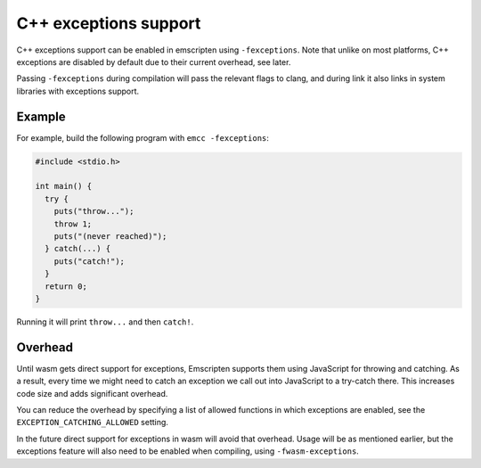 .. Exceptions support:

==============================
C++ exceptions support
==============================

C++ exceptions support can be enabled in emscripten using ``-fexceptions``.
Note that unlike on most platforms, C++ exceptions are disabled by default due
to their current overhead, see later.

Passing ``-fexceptions`` during compilation will pass the relevant flags to
clang, and during link it also links in system libraries with exceptions
support.

Example
#######

For example, build the following program with ``emcc -fexceptions``:

.. code-block:: cpp

    #include <stdio.h>

    int main() {
      try {
        puts("throw...");
        throw 1;
        puts("(never reached)");
      } catch(...) {
        puts("catch!");
      }
      return 0;
    }

Running it will print ``throw...`` and then ``catch!``.

Overhead
########

Until wasm gets direct support for exceptions, Emscripten supports them using
JavaScript for throwing and catching. As a result, every time we might need to
catch an exception we call out into JavaScript to a try-catch there. This
increases code size and adds significant overhead.

You can reduce the overhead by specifying a list of allowed functions in
which exceptions are enabled, see the ``EXCEPTION_CATCHING_ALLOWED`` setting.

In the future direct support for exceptions in wasm will avoid that overhead.
Usage will be as mentioned earlier, but the exceptions feature will also need to
be enabled when compiling, using ``-fwasm-exceptions``.
